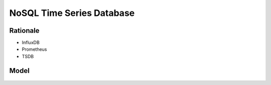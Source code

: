 NoSQL Time Series Database
==========================


Rationale
---------
* InfluxDB
* Prometheus
* TSDB


Model
-----
.. figure:: img/nosql-timeseries-influx1.webp
.. figure:: img/nosql-timeseries-influx2.png
.. figure:: img/nosql-timeseries-tsdb-01.png
.. figure:: img/nosql-timeseries-vs-rdbms.png
